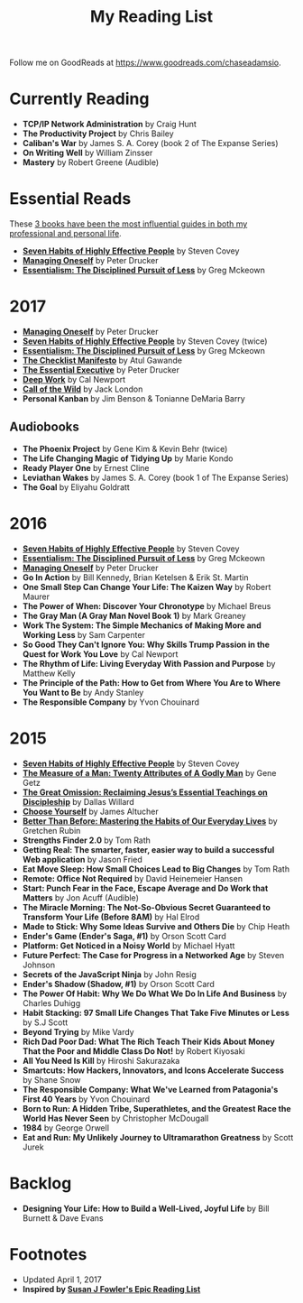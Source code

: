#+title: My Reading List
#+slug: reading-list

Follow me on GoodReads at [[https://www.goodreads.com/chaseadamsio]].

* Currently Reading
- *TCP/IP Network Administration* by Craig Hunt
- *The Productivity Project* by Chris Bailey
- *Caliban's War* by James S. A. Corey (book 2 of The Expanse Series)
- *On Writing Well* by William Zinsser
- *Mastery* by Robert Greene (Audible)

* Essential Reads

These [[/essential-books][3 books have been the most influential guides in both my professional and personal life]].

- *[[https://www.amazon.com/Habits-Highly-Effective-People-Powerful/dp/1451639619/][Seven Habits of Highly Effective People]]* by Steven Covey
- *[[https://www.amazon.com/Managing-Oneself-Harvard-Business-Classics/dp/142212312X/][Managing Oneself]]* by Peter Drucker
- *[[https://www.amazon.com/Essentialism-Disciplined-Pursuit-Greg-McKeown/dp/0804137382/][Essentialism: The Disciplined Pursuit of Less]]* by Greg Mckeown

* 2017
- *[[https://www.amazon.com/Managing-Oneself-Harvard-Business-Classics/dp/142212312X/][Managing Oneself]]* by Peter Drucker
- *[[https://www.amazon.com/Habits-Highly-Effective-People-Powerful/dp/1451639619/][Seven Habits of Highly Effective People]]* by Steven Covey (twice)
- *[[https://www.amazon.com/Essentialism-Disciplined-Pursuit-Greg-McKeown/dp/0804137382/][Essentialism: The Disciplined Pursuit of Less]]* by Greg Mckeown
- *[[https://www.amazon.com/Checklist-Manifesto-How-Things-Right/dp/0312430000][The Checklist Manifesto]]* by Atul Gawande
- *[[https://www.amazon.com/Effective-Executive-Definitive-Harperbusiness-Essentials/dp/0060833459/][The Essential Executive]]* by Peter Drucker
- *[[https://www.amazon.com/Deep-Work-Focused-Success-Distracted/dp/0349411905/][Deep Work]]* by Cal Newport
- *[[https://www.amazon.com/Call-Wild-Jack-London/dp/0486264726/][Call of the Wild]]* by Jack London
- *Personal Kanban* by Jim Benson & Tonianne DeMaria Barry

** Audiobooks
- *The Phoenix Project* by Gene Kim & Kevin Behr (twice)
- *The Life Changing Magic of Tidying Up* by Marie Kondo 
- *Ready Player One* by Ernest Cline 
- *Leviathan Wakes* by James S. A. Corey (book 1 of The Expanse Series)
- *The Goal* by Eliyahu Goldratt
 
* 2016
- *[[https://www.amazon.com/Habits-Highly-Effective-People-Powerful/dp/1451639619/][Seven Habits of Highly Effective People]]* by Steven Covey
- *[[https://www.amazon.com/Essentialism-Disciplined-Pursuit-Greg-McKeown/dp/0804137382/][Essentialism: The Disciplined Pursuit of Less]]* by Greg Mckeown
- *[[https://www.amazon.com/Managing-Oneself-Harvard-Business-Classics/dp/142212312X/][Managing Oneself]]* by Peter Drucker
- *Go In Action* by Bill Kennedy, Brian Ketelsen & Erik St. Martin
- *One Small Step Can Change Your Life: The Kaizen Way* by Robert Maurer
- *The Power of When: Discover Your Chronotype* by Michael Breus
- *The Gray Man (A Gray Man Novel Book 1)* by Mark Greaney
- *Work The System: The Simple Mechanics of Making More and Working Less* by Sam Carpenter
- *So Good They Can't Ignore You: Why Skills Trump Passion in the Quest for Work You Love* by Cal Newport
- *The Rhythm of Life: Living Everyday With Passion and Purpose* by Matthew Kelly
- *The Principle of the Path: How to Get from Where You Are to Where You Want to Be* by Andy Stanley
- *The Responsible Company* by Yvon Chouinard

* 2015
- *[[https://www.amazon.com/Habits-Highly-Effective-People-Powerful/dp/1451639619/][Seven Habits of Highly Effective People]]* by Steven Covey
- *[[https://www.amazon.com/Measure-Man-Gene-Getz/dp/0800726499][The Measure of a Man: Twenty Attributes of A Godly Man]]* by Gene Getz
- *[[https://www.amazon.com/Great-Omission-Reclaiming-Essential-Discipleship/dp/0062311751/][The Great Omission: Reclaiming Jesus’s Essential Teachings on Discipleship]]* by Dallas Willard
- *[[https://www.amazon.com/Choose-Yourself-James-Altucher/dp/1490313370/][Choose Yourself]]* by James Altucher
- *[[https://www.amazon.com/Better-Than-Before-Habits-Procrastinate/dp/0385348630/][Better Than Before: Mastering the Habits of Our Everyday Lives]]* by Gretchen Rubin
- *Strengths Finder 2.0* by Tom Rath
- *Getting Real: The smarter, faster, easier way to build a successful Web application* by Jason Fried
- *Eat Move Sleep: How Small Choices Lead to Big Changes* by Tom Rath
- *Remote: Office Not Required* by David Heinemeier Hansen
- *Start: Punch Fear in the Face, Escape Average and Do Work that Matters* by Jon Acuff (Audible)
- *The Miracle Morning: The Not-So-Obvious Secret Guaranteed to Transform Your Life (Before 8AM)* by Hal Elrod
- *Made to Stick: Why Some Ideas Survive and Others Die* by Chip Heath
- *Ender's Game (Ender's Saga, #1)* by Orson Scott Card
- *Platform: Get Noticed in a Noisy World* by Michael Hyatt
- *Future Perfect: The Case for Progress in a Networked Age* by Steven Johnson
- *Secrets of the JavaScript Ninja* by John Resig
- *Ender's Shadow (Shadow, #1)* by Orson Scott Card
- *The Power Of Habit: Why We Do What We Do In Life And Business* by Charles Duhigg
- *Habit Stacking: 97 Small Life Changes That Take Five Minutes or Less* by S.J Scott
- *Beyond Trying* by Mike Vardy
- *Rich Dad Poor Dad: What The Rich Teach Their Kids About Money That the Poor and Middle Class Do Not!* by Robert Kiyosaki
- *All You Need Is Kill* by Hiroshi Sakurazaka
- *Smartcuts: How Hackers, Innovators, and Icons Accelerate Success* by Shane Snow
- *The Responsible Company: What We've Learned from Patagonia's First 40 Years* by Yvon Chouinard
- *Born to Run: A Hidden Tribe, Superathletes, and the Greatest Race the World Has Never Seen* by Christopher McDougall
- *1984* by George Orwell
- *Eat and Run: My Unlikely Journey to Ultramarathon Greatness* by Scott Jurek

* Backlog

- *Designing Your Life: How to Build a Well-Lived, Joyful Life* by Bill Burnett & Dave Evans

* Footnotes
- Updated April 1, 2017
- *Inspired by [[https://www.susanjfowler.com/reading-list/][Susan J Fowler's Epic Reading List]]*
